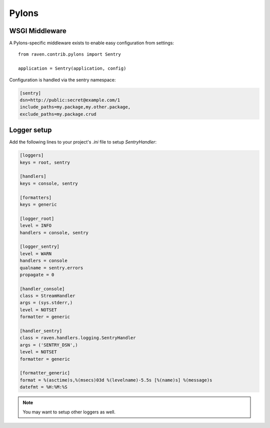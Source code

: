 Pylons
======

WSGI Middleware
---------------

A Pylons-specific middleware exists to enable easy configuration from settings:

::

    from raven.contrib.pylons import Sentry

    application = Sentry(application, config)

Configuration is handled via the sentry namespace:

.. code-block:: ini

    [sentry]
    dsn=http://public:secret@example.com/1
    include_paths=my.package,my.other.package,
    exclude_paths=my.package.crud


Logger setup
------------

Add the following lines to your project's `.ini` file to setup `SentryHandler`:

.. code-block:: ini

    [loggers]
    keys = root, sentry

    [handlers]
    keys = console, sentry

    [formatters]
    keys = generic

    [logger_root]
    level = INFO
    handlers = console, sentry

    [logger_sentry]
    level = WARN
    handlers = console
    qualname = sentry.errors
    propagate = 0

    [handler_console]
    class = StreamHandler
    args = (sys.stderr,)
    level = NOTSET
    formatter = generic

    [handler_sentry]
    class = raven.handlers.logging.SentryHandler
    args = ('SENTRY_DSN',)
    level = NOTSET
    formatter = generic

    [formatter_generic]
    format = %(asctime)s,%(msecs)03d %(levelname)-5.5s [%(name)s] %(message)s
    datefmt = %H:%M:%S

.. note:: You may want to setup other loggers as well.


